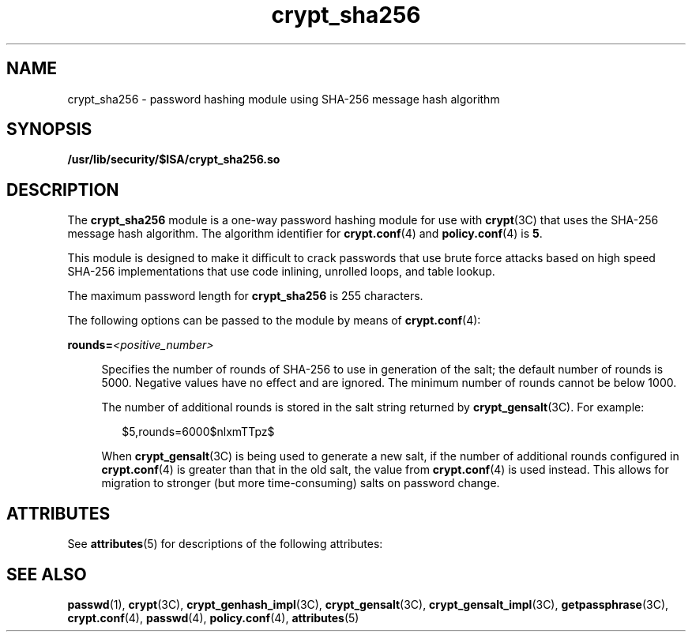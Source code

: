 '\" te
.\" Copyright (c) 2008, Sun Microsystems, Inc. All Rights Reserved.
.\" Copyright (c) 2012-2013, J. Schilling
.\" Copyright (c) 2013, Andreas Roehler
.\" CDDL HEADER START
.\"
.\" The contents of this file are subject to the terms of the
.\" Common Development and Distribution License ("CDDL"), version 1.0.
.\" You may only use this file in accordance with the terms of version
.\" 1.0 of the CDDL.
.\"
.\" A full copy of the text of the CDDL should have accompanied this
.\" source.  A copy of the CDDL is also available via the Internet at
.\" http://www.opensource.org/licenses/cddl1.txt
.\"
.\" When distributing Covered Code, include this CDDL HEADER in each
.\" file and include the License file at usr/src/OPENSOLARIS.LICENSE.
.\" If applicable, add the following below this CDDL HEADER, with the
.\" fields enclosed by brackets "[]" replaced with your own identifying
.\" information: Portions Copyright [yyyy] [name of copyright owner]
.\"
.\" CDDL HEADER END
.TH crypt_sha256 5 "8 May 2008" "SunOS 5.11" "Standards, Environments, and Macros"
.SH NAME
crypt_sha256 \- password hashing module using SHA-256 message hash
algorithm
.SH SYNOPSIS
.LP
.nf
\fB/usr/lib/security/$ISA/crypt_sha256.so\fR
.fi

.SH DESCRIPTION
.sp
.LP
The
.B crypt_sha256
module is a one-way password hashing module for use
with
.BR crypt "(3C) that uses the SHA-256 message hash algorithm. The"
algorithm identifier for
.BR crypt.conf (4)
and
.BR policy.conf (4)
is
.BR 5 .
.sp
.LP
This module is designed to make it difficult to crack passwords that use
brute force attacks based on high speed SHA-256 implementations that use
code inlining, unrolled loops, and table lookup.
.sp
.LP
The maximum password length for
.B crypt_sha256
is 255 characters.
.sp
.LP
The following options can be passed to the module by means of
.BR crypt.conf (4):
.sp
.ne 2
.mk
.na
\fBrounds=\fI<positive_number>\fR
.ad
.sp .6
.RS 4n
Specifies the number of rounds of SHA-256 to use in generation of the salt;
the default number of rounds is 5000. Negative values have no effect and are
ignored. The minimum number of rounds cannot be below 1000.
.sp
The number of additional rounds is stored in the salt string returned by
.BR crypt_gensalt (3C).
For example:
.sp
.in +2
.nf
$5,rounds=6000$nlxmTTpz$
.fi
.in -2

When \fBcrypt_gensalt\fR(3C) is being used to generate a new salt, if the
number of additional rounds configured in
.BR crypt.conf (4)
is greater
than that in the old salt, the value from
.BR crypt.conf (4)
is used
instead. This allows for migration to stronger (but more time-consuming)
salts on password change.
.RE

.SH ATTRIBUTES
.sp
.LP
See
.BR attributes (5)
for descriptions of the following attributes:
.sp

.sp
.TS
tab() box;
cw(2.75i) |cw(2.75i)
lw(2.75i) |lw(2.75i)
.
ATTRIBUTE TYPEATTRIBUTE VALUE
_
Interface StabilityCommitted
_
MT-LevelSafe
.TE

.SH SEE ALSO
.sp
.LP
.BR passwd (1),
.BR crypt (3C),
.BR crypt_genhash_impl (3C),
.BR crypt_gensalt (3C),
.BR crypt_gensalt_impl (3C),
.BR getpassphrase (3C),
.BR crypt.conf (4),
.BR passwd (4),
.BR policy.conf (4),
.BR attributes (5)
